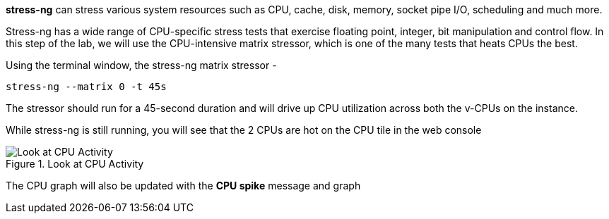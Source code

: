*stress-ng* can stress various system resources such as CPU, cache,
disk, memory, socket pipe I/O, scheduling and much more.

Stress-ng has a wide range of CPU-specific stress tests that exercise
floating point, integer, bit manipulation and control flow. In this step
of the lab, we will use the CPU-intensive matrix stressor, which is one
of the many tests that heats CPUs the best.

Using the terminal window, the stress-ng matrix stressor -

....
stress-ng --matrix 0 -t 45s
....

The stressor should run for a 45-second duration and will drive up CPU
utilization across both the v-CPUs on the instance.

While stress-ng is still running, you will see that the 2 CPUs are hot
on the CPU tile in the web console

.Look at CPU Activity
image::../assets/CPU_hot_at_a_glance.png[Look at CPU Activity]

The CPU graph will also be updated with the *CPU spike* message and
graph
